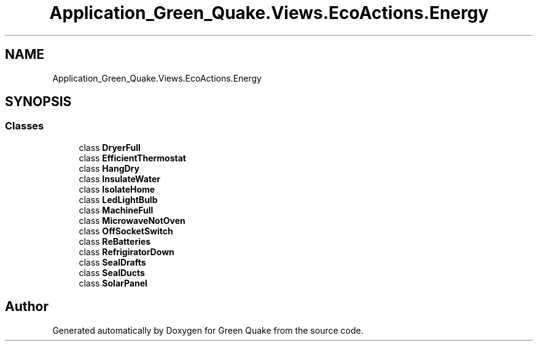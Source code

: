 .TH "Application_Green_Quake.Views.EcoActions.Energy" 3 "Thu Apr 29 2021" "Version 1.0" "Green Quake" \" -*- nroff -*-
.ad l
.nh
.SH NAME
Application_Green_Quake.Views.EcoActions.Energy
.SH SYNOPSIS
.br
.PP
.SS "Classes"

.in +1c
.ti -1c
.RI "class \fBDryerFull\fP"
.br
.ti -1c
.RI "class \fBEfficientThermostat\fP"
.br
.ti -1c
.RI "class \fBHangDry\fP"
.br
.ti -1c
.RI "class \fBInsulateWater\fP"
.br
.ti -1c
.RI "class \fBIsolateHome\fP"
.br
.ti -1c
.RI "class \fBLedLightBulb\fP"
.br
.ti -1c
.RI "class \fBMachineFull\fP"
.br
.ti -1c
.RI "class \fBMicrowaveNotOven\fP"
.br
.ti -1c
.RI "class \fBOffSocketSwitch\fP"
.br
.ti -1c
.RI "class \fBReBatteries\fP"
.br
.ti -1c
.RI "class \fBRefrigiratorDown\fP"
.br
.ti -1c
.RI "class \fBSealDrafts\fP"
.br
.ti -1c
.RI "class \fBSealDucts\fP"
.br
.ti -1c
.RI "class \fBSolarPanel\fP"
.br
.in -1c
.SH "Author"
.PP 
Generated automatically by Doxygen for Green Quake from the source code\&.
